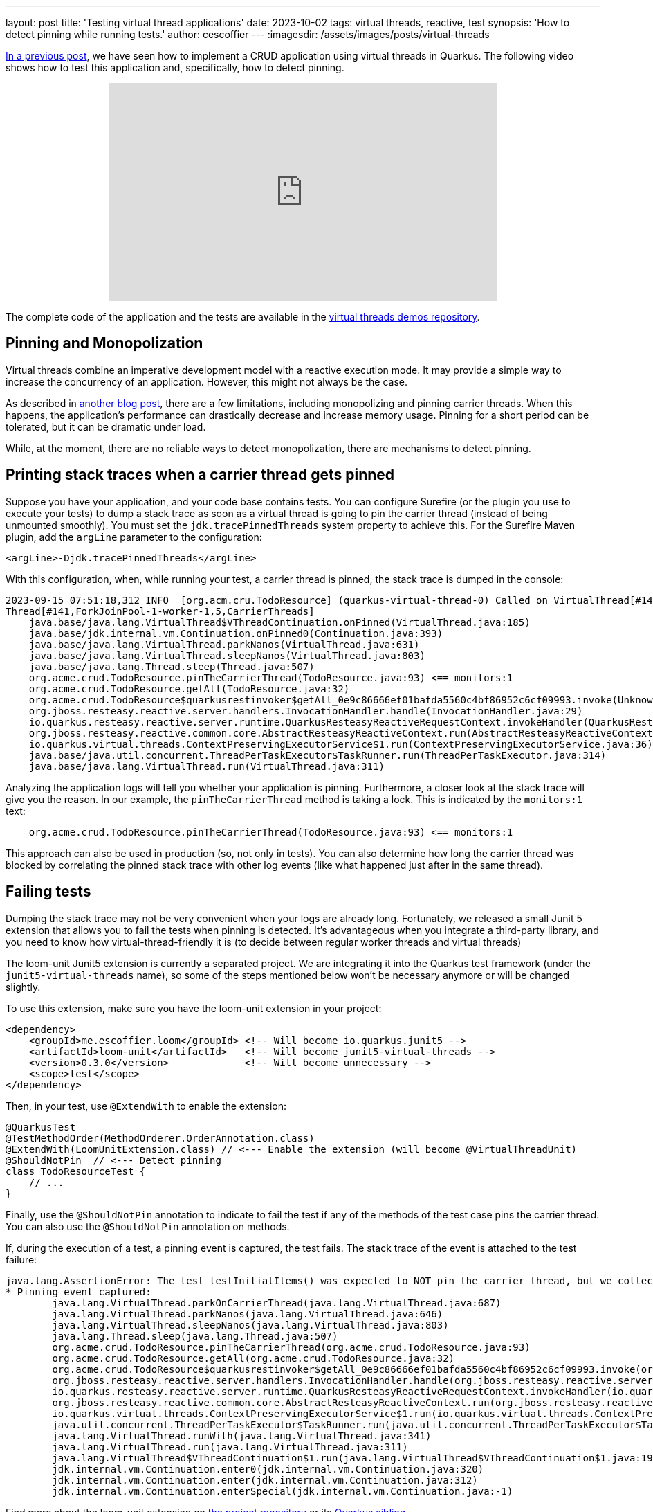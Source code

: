 ---
layout: post
title: 'Testing virtual thread applications'
date: 2023-10-02
tags: virtual threads, reactive, test
synopsis: 'How to detect pinning while running tests.'
author: cescoffier
---
:imagesdir: /assets/images/posts/virtual-threads

https://quarkus.io/blog/virtual-threads-2/[In a previous post], we have seen how to implement a CRUD application using virtual threads in Quarkus. 
The following video shows how to test this application and, specifically, how to detect pinning.

+++
<iframe style="margin-left: auto; margin-right: auto; display: block;" width="560" height="315" src="https://www.youtube.com/embed/GOHAEh3Ujh8?si=t8n8jLek0X7JC4MR" title="YouTube video player" frameborder="0" allow="accelerometer; autoplay; clipboard-write; encrypted-media; gyroscope; picture-in-picture; web-share" allowfullscreen></iframe>
+++

The complete code of the application and the tests are available in the https://github.com/quarkusio/virtual-threads-demos/tree/main/crud-example[virtual threads demos repository].

## Pinning and Monopolization

Virtual threads combine an imperative development model with a reactive execution mode.
It may provide a simple way to increase the concurrency of an application. 
However, this might not always be the case.

As described in https://quarkus.io/blog/virtual-thread-1/[another blog post], there are a few limitations, including monopolizing and pinning carrier threads. 
When this happens, the application's performance can drastically decrease and increase memory usage. 
Pinning for a short period can be tolerated, but it can be dramatic under load.

While, at the moment, there are no reliable ways to detect monopolization, there are mechanisms to detect pinning.

## Printing stack traces when a carrier thread gets pinned

Suppose you have your application, and your code base contains tests.
You can configure Surefire (or the plugin you use to execute your tests) to dump a stack trace as soon as a virtual thread is going to pin the carrier thread (instead of being unmounted smoothly). 
You must set the `jdk.tracePinnedThreads` system property to achieve this.
For the Surefire Maven plugin, add the `argLine` parameter to the configuration:

[source, xml]
----
<argLine>-Djdk.tracePinnedThreads</argLine>
----

With this configuration, when, while running your test, a carrier thread is pinned, the stack trace is dumped in the console:

[source,text]
----
2023-09-15 07:51:18,312 INFO  [org.acm.cru.TodoResource] (quarkus-virtual-thread-0) Called on VirtualThread[#140,quarkus-virtual-thread-0]/runnable@ForkJoinPool-1-worker-1
Thread[#141,ForkJoinPool-1-worker-1,5,CarrierThreads]
    java.base/java.lang.VirtualThread$VThreadContinuation.onPinned(VirtualThread.java:185)
    java.base/jdk.internal.vm.Continuation.onPinned0(Continuation.java:393)
    java.base/java.lang.VirtualThread.parkNanos(VirtualThread.java:631)
    java.base/java.lang.VirtualThread.sleepNanos(VirtualThread.java:803)
    java.base/java.lang.Thread.sleep(Thread.java:507)
    org.acme.crud.TodoResource.pinTheCarrierThread(TodoResource.java:93) <== monitors:1
    org.acme.crud.TodoResource.getAll(TodoResource.java:32)
    org.acme.crud.TodoResource$quarkusrestinvoker$getAll_0e9c86666ef01bafda5560c4bf86952c6cf09993.invoke(Unknown Source)
    org.jboss.resteasy.reactive.server.handlers.InvocationHandler.handle(InvocationHandler.java:29)
    io.quarkus.resteasy.reactive.server.runtime.QuarkusResteasyReactiveRequestContext.invokeHandler(QuarkusResteasyReactiveRequestContext.java:141)
    org.jboss.resteasy.reactive.common.core.AbstractResteasyReactiveContext.run(AbstractResteasyReactiveContext.java:147)
    io.quarkus.virtual.threads.ContextPreservingExecutorService$1.run(ContextPreservingExecutorService.java:36)
    java.base/java.util.concurrent.ThreadPerTaskExecutor$TaskRunner.run(ThreadPerTaskExecutor.java:314)
    java.base/java.lang.VirtualThread.run(VirtualThread.java:311)
----

Analyzing the application logs will tell you whether your application is pinning. 
Furthermore, a closer look at the stack trace will give you the reason.
In our example, the `pinTheCarrierThread` method is taking a lock. 
This is indicated by the `monitors:1` text:

[source, text]
----
    org.acme.crud.TodoResource.pinTheCarrierThread(TodoResource.java:93) <== monitors:1
----

This approach can also be used in production (so, not only in tests).
You can also determine how long the carrier thread was blocked by correlating the pinned stack trace with other log events (like what happened just after in the same thread).

## Failing tests

Dumping the stack trace may not be very convenient when your logs are already long.
Fortunately, we released a small Junit 5 extension that allows you to fail the tests when pinning is detected. 
It's advantageous when you integrate a third-party library, and you need to know how virtual-thread-friendly it is (to decide between regular worker threads and virtual threads) 

The loom-unit Junit5 extension is currently a separated project. 
We are integrating it into the Quarkus test framework (under the `junit5-virtual-threads` name), so some of the steps mentioned below won't be necessary anymore or will be changed slightly.

To use this extension, make sure you have the loom-unit extension in your project:

[source, xml]
----
<dependency>
    <groupId>me.escoffier.loom</groupId> <!-- Will become io.quarkus.junit5 -->
    <artifactId>loom-unit</artifactId>   <!-- Will become junit5-virtual-threads -->
    <version>0.3.0</version>             <!-- Will become unnecessary --> 
    <scope>test</scope>
</dependency>
----

Then, in your test,  use `@ExtendWith` to enable the extension:

[source, java]
----
@QuarkusTest
@TestMethodOrder(MethodOrderer.OrderAnnotation.class)
@ExtendWith(LoomUnitExtension.class) // <--- Enable the extension (will become @VirtualThreadUnit)
@ShouldNotPin  // <--- Detect pinning
class TodoResourceTest {
    // ...
}
----

Finally, use the `@ShouldNotPin` annotation to indicate to fail the test if any of the methods of the test case pins the carrier thread.
You can also use the `@ShouldNotPin` annotation on methods.

If, during the execution of a test, a pinning event is captured, the test fails. 
The stack trace of the event is attached to the test failure:

[source, text]
----
java.lang.AssertionError: The test testInitialItems() was expected to NOT pin the carrier thread, but we collected 1 event(s)
* Pinning event captured: 
	java.lang.VirtualThread.parkOnCarrierThread(java.lang.VirtualThread.java:687)
	java.lang.VirtualThread.parkNanos(java.lang.VirtualThread.java:646)
	java.lang.VirtualThread.sleepNanos(java.lang.VirtualThread.java:803)
	java.lang.Thread.sleep(java.lang.Thread.java:507)
	org.acme.crud.TodoResource.pinTheCarrierThread(org.acme.crud.TodoResource.java:93)
	org.acme.crud.TodoResource.getAll(org.acme.crud.TodoResource.java:32)
	org.acme.crud.TodoResource$quarkusrestinvoker$getAll_0e9c86666ef01bafda5560c4bf86952c6cf09993.invoke(org.acme.crud.TodoResource$quarkusrestinvoker$getAll_0e9c86666ef01bafda5560c4bf86952c6cf09993.java:-1)
	org.jboss.resteasy.reactive.server.handlers.InvocationHandler.handle(org.jboss.resteasy.reactive.server.handlers.InvocationHandler.java:29)
	io.quarkus.resteasy.reactive.server.runtime.QuarkusResteasyReactiveRequestContext.invokeHandler(io.quarkus.resteasy.reactive.server.runtime.QuarkusResteasyReactiveRequestContext.java:141)
	org.jboss.resteasy.reactive.common.core.AbstractResteasyReactiveContext.run(org.jboss.resteasy.reactive.common.core.AbstractResteasyReactiveContext.java:147)
	io.quarkus.virtual.threads.ContextPreservingExecutorService$1.run(io.quarkus.virtual.threads.ContextPreservingExecutorService$1.java:36)
	java.util.concurrent.ThreadPerTaskExecutor$TaskRunner.run(java.util.concurrent.ThreadPerTaskExecutor$TaskRunner.java:314)
	java.lang.VirtualThread.runWith(java.lang.VirtualThread.java:341)
	java.lang.VirtualThread.run(java.lang.VirtualThread.java:311)
	java.lang.VirtualThread$VThreadContinuation$1.run(java.lang.VirtualThread$VThreadContinuation$1.java:192)
	jdk.internal.vm.Continuation.enter0(jdk.internal.vm.Continuation.java:320)
	jdk.internal.vm.Continuation.enter(jdk.internal.vm.Continuation.java:312)
	jdk.internal.vm.Continuation.enterSpecial(jdk.internal.vm.Continuation.java:-1)
----

Find more about the loom-unit extension on https://github.com/cescoffier/loom-unit[the project repository] or its https://github.com/quarkusio/quarkus/tree/main/independent-projects/junit5-virtual-threads[Quarkus sibling].

## Summary

This blog explains how you can detect pinning events while running your tests.
First, you can dump the stack trace in the log. 
Second, you can use the `@ShouldNotPin` annotation to fail the tests if a pinning event is captured.
Thanks to this https://github.com/quarkusio/quarkus/pull/35992[PR], the loom-unit extension will be integrated into the `@QuarkusTest` to provide a simpler developer experience.
It will be part of Quarkus in the next release (3.5.x).
